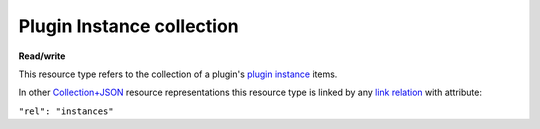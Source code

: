 ==========================
Plugin Instance collection
==========================

.. _Collection+JSON: http://amundsen.com/media-types/collection/

.. _`link relation`: http://amundsen.com/media-types/collection/format/#link-relations

.. _`plugin instance`: ../items/plugin_instance.html


**Read/write**


This resource type refers to the collection of a plugin's `plugin instance`_ items.

In other Collection+JSON_ resource representations this resource type is linked by any
`link relation`_ with attribute:

``"rel": "instances"``


.. http:get:: /api/v1/plugins/(int:plugin_id)/instances/

   :synopsis: Gets the list of instances for the plugin (`plugin_id`).

   **Example request**:

   .. sourcecode:: http

      GET /api/v1/plugins/4/instances/ HTTP/1.1
      Host: localhost:8000
      Accept: application/vnd.collection+json


   **Example response**:

   .. sourcecode:: http

      HTTP/1.1 200 OK
      Allow: GET, POST
      Content-Type: application/vnd.collection+json

      {
          "collection": {
              "href": "http://localhost:8000/api/v1/plugins/4/instances/",
              "items": [
                  {
                      "data": [
                          {
                              "name": "id",
                              "value": 8
                          },
                          {
                              "name": "previous_id",
                              "value": 5
                          },
                          {
                              "name": "plugin_name",
                              "value": "simpledsapp"
                          },
                          {
                              "name": "start_date",
                              "value": "2016-11-16T17:27:19.192067Z"
                          },
                          {
                              "name": "end_date",
                              "value": "2016-11-16T17:27:19.192118Z"
                          },
                          {
                              "name": "status",
                              "value": "started"
                          },
                          {
                              "name": "owner",
                              "value": "jbernal"
                          }
                      ],
                      "href": "http://localhost:8000/api/v1/plugins/instances/8/",
                      "links": [
                          {
                              "href": "http://localhost:8000/api/v1/plugins/instances/5/",
                              "rel": "previous"
                          },
                          {
                              "href": "http://localhost:8000/api/v1/plugins/4/",
                              "rel": "plugin"
                          },
                          {
                              "href": "http://localhost:8000/api/v1/plugins/string-parameter/6/",
                              "rel": "string_param"
                          }
                      ]
                  },
                  {
                      "data": [
                          {
                              "name": "id",
                              "value": 9
                          },
                          {
                              "name": "previous_id",
                              "value": 6
                          },
                          {
                              "name": "plugin_name",
                              "value": "simpledsapp"
                          },
                          {
                              "name": "start_date",
                              "value": "2016-11-16T17:27:39.508197Z"
                          },
                          {
                              "name": "end_date",
                              "value": "2016-11-16T17:27:39.508248Z"
                          },
                          {
                              "name": "status",
                              "value": "started"
                          },
                          {
                              "name": "owner",
                              "value": "jbernal"
                          }
                      ],
                      "href": "http://localhost:8000/api/v1/plugins/instances/9/",
                      "links": [
                          {
                              "href": "http://localhost:8000/api/v1/plugins/instances/6/",
                              "rel": "previous"
                          },
                          {
                              "href": "http://localhost:8000/api/v1/plugins/4/",
                              "rel": "plugin"
                          },
                          {
                              "href": "http://localhost:8000/api/v1/plugins/string-parameter/7/",
                              "rel": "string_param"
                          }
                      ]
                  },
              ],
              "links": [
                  {
                      "href": "http://localhost:8000/api/v1/plugins/4/",
                      "rel": "plugin"
                  }
              ],
              "queries": [
                  {
                      "data": [
                          {
                              "name": "root_id",
                              "value": ""
                          },
                          {
                              "name": "status",
                              "value": ""
                          },
                          {
                              "name": "previous_id",
                              "value": ""
                          },
                          {
                              "name": "min_start_date",
                              "value": ""
                          },
                          {
                              "name": "max_start_date",
                              "value": ""
                          },
                          {
                              "name": "min_end_date",
                              "value": ""
                          },
                          {
                              "name": "max_end_date",
                              "value": ""
                          }
                      ],
                      "href": "http://localhost:8000/api/v1/plugins/instances/search/",
                      "rel": "search"
                  }
              ],
              "template": {
                  "data": [
                      {
                          "name": "prefix",
                          "value": ""
                      },
                      {
                          "name": "sleepLength",
                          "value": ""
                      },
                      {
                          "name": "previous_id",
                          "value": ""
                      }
                  ]
              },
              "version": "1.0"
          }
      }


   :reqheader Accept: application/vnd.collection+json
   :resheader Content-Type: application/vnd.collection+json
   :statuscode 200: no error
   :statuscode 401: authentication credentials were not provided
   :statuscode 404: not found

   .. |--| unicode:: U+2013   .. en dash

   .. _Properties: http://amundsen.com/media-types/collection/format/#properties
   .. _`Link Relations`: http://amundsen.com/media-types/collection/format/#link-relations

   Properties_ (API semantic descriptors):

    - `plugin instance`_ item properties

   `Link Relations`_:

    - `plugin instance`_ item link relations
    - **plugin** |--| links to the corresponding plugin_

   .. _plugin: ../items/plugin.html
